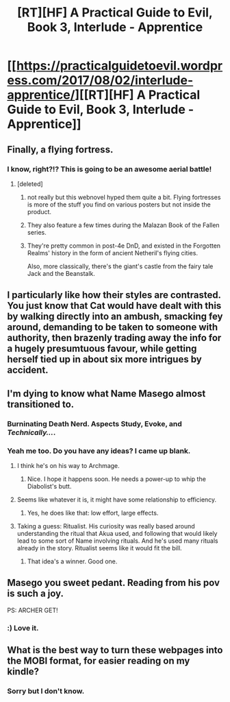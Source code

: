 #+TITLE: [RT][HF] A Practical Guide to Evil, Book 3, Interlude - Apprentice

* [[https://practicalguidetoevil.wordpress.com/2017/08/02/interlude-apprentice/][[RT][HF] A Practical Guide to Evil, Book 3, Interlude - Apprentice]]
:PROPERTIES:
:Author: MoralRelativity
:Score: 38
:DateUnix: 1501647472.0
:DateShort: 2017-Aug-02
:END:

** Finally, a flying fortress.
:PROPERTIES:
:Author: renegadeduck
:Score: 16
:DateUnix: 1501649091.0
:DateShort: 2017-Aug-02
:END:

*** I know, right?!? This is going to be an awesome aerial battle!
:PROPERTIES:
:Author: MoralRelativity
:Score: 5
:DateUnix: 1501663733.0
:DateShort: 2017-Aug-02
:END:

**** [deleted]
:PROPERTIES:
:Score: 5
:DateUnix: 1501678135.0
:DateShort: 2017-Aug-02
:END:

***** not really but this webnovel hyped them quite a bit. Flying fortresses is more of the stuff you find on various posters but not inside the product.
:PROPERTIES:
:Author: hoja_nasredin
:Score: 11
:DateUnix: 1501684364.0
:DateShort: 2017-Aug-02
:END:


***** They also feature a few times during the Malazan Book of the Fallen series.
:PROPERTIES:
:Author: CantLookUp
:Score: 3
:DateUnix: 1501754222.0
:DateShort: 2017-Aug-03
:END:


***** They're pretty common in post-4e DnD, and existed in the Forgotten Realms' history in the form of ancient Netheril's flying cities.

Also, more classically, there's the giant's castle from the fairy tale Jack and the Beanstalk.
:PROPERTIES:
:Author: nick012000
:Score: 2
:DateUnix: 1502119201.0
:DateShort: 2017-Aug-07
:END:


** I particularly like how their styles are contrasted. You just know that Cat would have dealt with this by walking directly into an ambush, smacking fey around, demanding to be taken to someone with authority, then brazenly trading away the info for a hugely presumtuous favour, while getting herself tied up in about six more intrigues by accident.
:PROPERTIES:
:Score: 9
:DateUnix: 1501704581.0
:DateShort: 2017-Aug-03
:END:


** I'm dying to know what Name Masego almost transitioned to.
:PROPERTIES:
:Author: CeruleanTresses
:Score: 10
:DateUnix: 1501654800.0
:DateShort: 2017-Aug-02
:END:

*** Burninating Death Nerd. Aspects *Study*, *Evoke*, and */Technically.../*.
:PROPERTIES:
:Author: Iconochasm
:Score: 21
:DateUnix: 1501657500.0
:DateShort: 2017-Aug-02
:END:


*** Yeah me too. Do you have any ideas? I came up blank.
:PROPERTIES:
:Author: MoralRelativity
:Score: 3
:DateUnix: 1501663560.0
:DateShort: 2017-Aug-02
:END:

**** I think he's on his way to Archmage.
:PROPERTIES:
:Author: aeschenkarnos
:Score: 10
:DateUnix: 1501666232.0
:DateShort: 2017-Aug-02
:END:

***** Nice. I hope it happens soon. He needs a power-up to whip the Diabolist's butt.
:PROPERTIES:
:Author: MoralRelativity
:Score: 2
:DateUnix: 1501670605.0
:DateShort: 2017-Aug-02
:END:


**** Seems like whatever it is, it might have some relationship to efficiency.
:PROPERTIES:
:Author: CeruleanTresses
:Score: 8
:DateUnix: 1501685177.0
:DateShort: 2017-Aug-02
:END:

***** Yes, he does like that: low effort, large effects.
:PROPERTIES:
:Author: MoralRelativity
:Score: 5
:DateUnix: 1501713060.0
:DateShort: 2017-Aug-03
:END:


**** Taking a guess: Ritualist. His curiosity was really based around understanding the ritual that Akua used, and following that would likely lead to some sort of Name involving rituals. And he's used many rituals already in the story. Ritualist seems like it would fit the bill.
:PROPERTIES:
:Author: AurelianoTampa
:Score: 7
:DateUnix: 1501778909.0
:DateShort: 2017-Aug-03
:END:

***** That idea's a winner. Good one.
:PROPERTIES:
:Author: MoralRelativity
:Score: 1
:DateUnix: 1501791721.0
:DateShort: 2017-Aug-04
:END:


** Masego you sweet pedant. Reading from his pov is such a joy.

PS: ARCHER GET!
:PROPERTIES:
:Author: JdubCT
:Score: 7
:DateUnix: 1501663903.0
:DateShort: 2017-Aug-02
:END:

*** :) Love it.
:PROPERTIES:
:Author: MoralRelativity
:Score: 2
:DateUnix: 1501670758.0
:DateShort: 2017-Aug-02
:END:


** What is the best way to turn these webpages into the MOBI format, for easier reading on my kindle?
:PROPERTIES:
:Author: chloeia
:Score: 1
:DateUnix: 1502112487.0
:DateShort: 2017-Aug-07
:END:

*** Sorry but I don't know.
:PROPERTIES:
:Author: MoralRelativity
:Score: 1
:DateUnix: 1502141579.0
:DateShort: 2017-Aug-08
:END:
